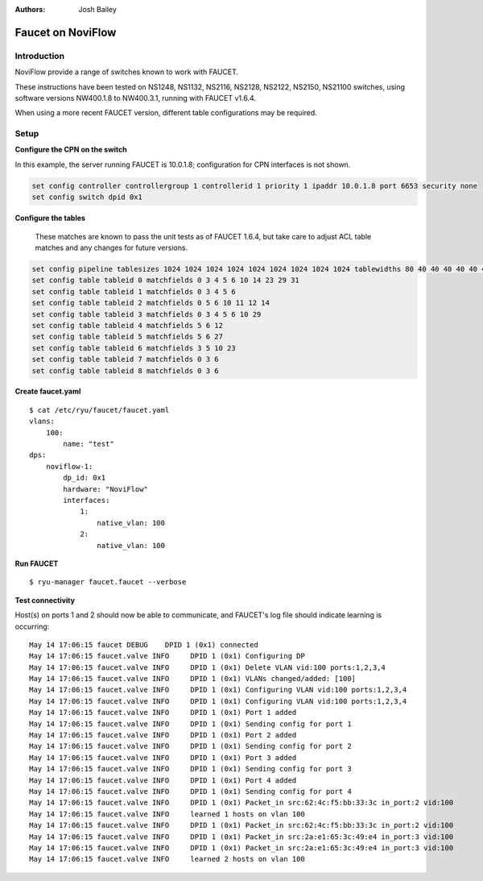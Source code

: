 :Authors: - Josh Bailey

==================
Faucet on NoviFlow
==================

------------
Introduction
------------

NoviFlow provide a range of switches known to work with FAUCET.

These instructions have been tested on NS1248, NS1132, NS2116, NS2128, NS2122, NS2150, NS21100 switches,
using software versions NW400.1.8 to NW400.3.1, running with FAUCET v1.6.4.

When using a more recent FAUCET version, different table configurations may be required.


-----
Setup
-----

**Configure the CPN on the switch**

In this example, the server running FAUCET is 10.0.1.8; configuration for CPN interfaces is not shown.

.. code:: bash

  set config controller controllergroup 1 controllerid 1 priority 1 ipaddr 10.0.1.8 port 6653 security none
  set config switch dpid 0x1

**Configure the tables**

  These matches are known to pass the unit tests as of FAUCET 1.6.4, but take care to adjust
  ACL table matches and any changes for future versions.

.. code:: bash

   set config pipeline tablesizes 1024 1024 1024 1024 1024 1024 1024 1024 1024 tablewidths 80 40 40 40 40 40 40 40 40
   set config table tableid 0 matchfields 0 3 4 5 6 10 14 23 29 31
   set config table tableid 1 matchfields 0 3 4 5 6
   set config table tableid 2 matchfields 0 5 6 10 11 12 14
   set config table tableid 3 matchfields 0 3 4 5 6 10 29
   set config table tableid 4 matchfields 5 6 12
   set config table tableid 5 matchfields 5 6 27
   set config table tableid 6 matchfields 3 5 10 23
   set config table tableid 7 matchfields 0 3 6
   set config table tableid 8 matchfields 0 3 6

**Create faucet.yaml**

::

    $ cat /etc/ryu/faucet/faucet.yaml
    vlans:
        100:
            name: "test"
    dps:
        noviflow-1:
            dp_id: 0x1
            hardware: "NoviFlow"
            interfaces:
                1:
                    native_vlan: 100
                2:
                    native_vlan: 100

**Run FAUCET**

::

    $ ryu-manager faucet.faucet --verbose

**Test connectivity**

Host(s) on ports 1 and 2 should now be able to communicate, and FAUCET's log file should indicate learning is occurring:

::

    May 14 17:06:15 faucet DEBUG    DPID 1 (0x1) connected
    May 14 17:06:15 faucet.valve INFO     DPID 1 (0x1) Configuring DP
    May 14 17:06:15 faucet.valve INFO     DPID 1 (0x1) Delete VLAN vid:100 ports:1,2,3,4
    May 14 17:06:15 faucet.valve INFO     DPID 1 (0x1) VLANs changed/added: [100]
    May 14 17:06:15 faucet.valve INFO     DPID 1 (0x1) Configuring VLAN vid:100 ports:1,2,3,4
    May 14 17:06:15 faucet.valve INFO     DPID 1 (0x1) Configuring VLAN vid:100 ports:1,2,3,4
    May 14 17:06:15 faucet.valve INFO     DPID 1 (0x1) Port 1 added
    May 14 17:06:15 faucet.valve INFO     DPID 1 (0x1) Sending config for port 1
    May 14 17:06:15 faucet.valve INFO     DPID 1 (0x1) Port 2 added
    May 14 17:06:15 faucet.valve INFO     DPID 1 (0x1) Sending config for port 2
    May 14 17:06:15 faucet.valve INFO     DPID 1 (0x1) Port 3 added
    May 14 17:06:15 faucet.valve INFO     DPID 1 (0x1) Sending config for port 3
    May 14 17:06:15 faucet.valve INFO     DPID 1 (0x1) Port 4 added
    May 14 17:06:15 faucet.valve INFO     DPID 1 (0x1) Sending config for port 4
    May 14 17:06:15 faucet.valve INFO     DPID 1 (0x1) Packet_in src:62:4c:f5:bb:33:3c in_port:2 vid:100
    May 14 17:06:15 faucet.valve INFO     learned 1 hosts on vlan 100
    May 14 17:06:15 faucet.valve INFO     DPID 1 (0x1) Packet_in src:62:4c:f5:bb:33:3c in_port:2 vid:100
    May 14 17:06:15 faucet.valve INFO     DPID 1 (0x1) Packet_in src:2a:e1:65:3c:49:e4 in_port:3 vid:100
    May 14 17:06:15 faucet.valve INFO     DPID 1 (0x1) Packet_in src:2a:e1:65:3c:49:e4 in_port:3 vid:100
    May 14 17:06:15 faucet.valve INFO     learned 2 hosts on vlan 100
